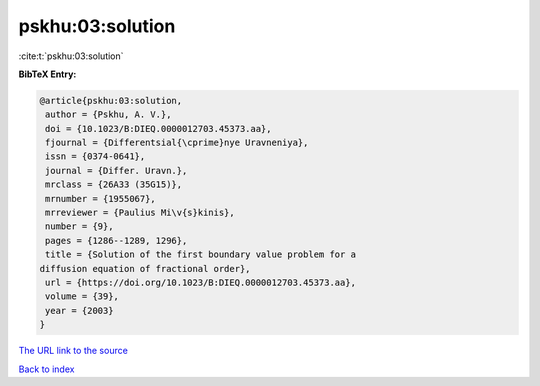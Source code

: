pskhu:03:solution
=================

:cite:t:`pskhu:03:solution`

**BibTeX Entry:**

.. code-block:: bibtex

   @article{pskhu:03:solution,
    author = {Pskhu, A. V.},
    doi = {10.1023/B:DIEQ.0000012703.45373.aa},
    fjournal = {Differentsial{\cprime}nye Uravneniya},
    issn = {0374-0641},
    journal = {Differ. Uravn.},
    mrclass = {26A33 (35G15)},
    mrnumber = {1955067},
    mrreviewer = {Paulius Mi\v{s}kinis},
    number = {9},
    pages = {1286--1289, 1296},
    title = {Solution of the first boundary value problem for a
   diffusion equation of fractional order},
    url = {https://doi.org/10.1023/B:DIEQ.0000012703.45373.aa},
    volume = {39},
    year = {2003}
   }

`The URL link to the source <ttps://doi.org/10.1023/B:DIEQ.0000012703.45373.aa}>`__


`Back to index <../By-Cite-Keys.html>`__
